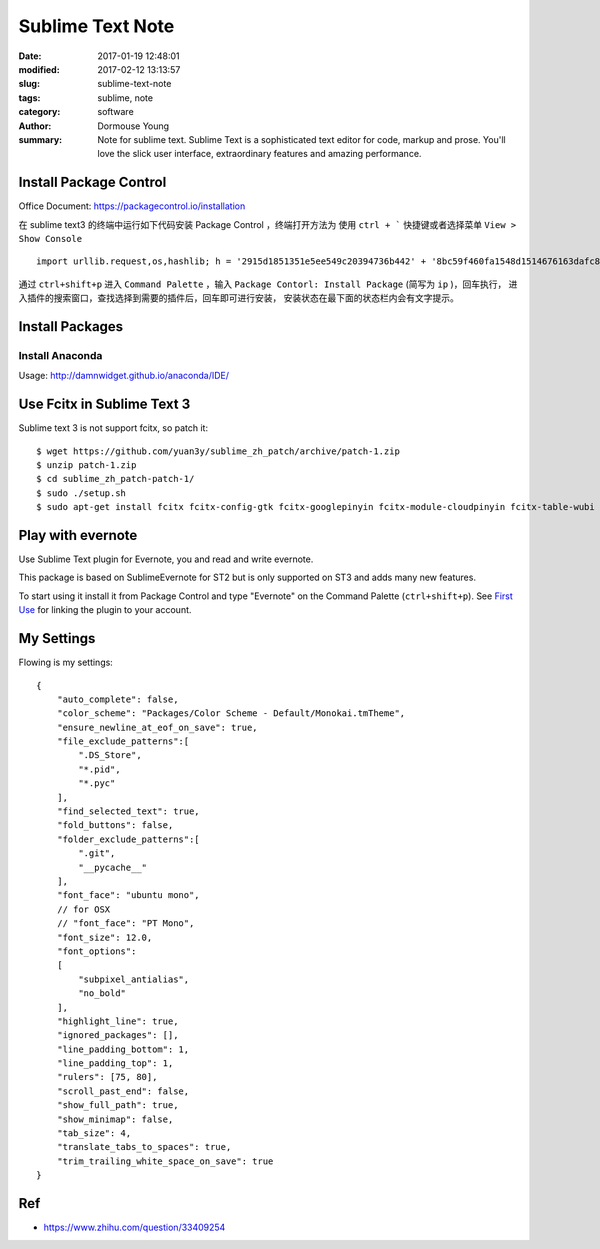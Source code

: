 Sublime Text Note
*****************

:date: 2017-01-19 12:48:01
:modified: 2017-02-12 13:13:57
:slug: sublime-text-note
:tags: sublime, note
:category: software
:author: Dormouse Young
:summary: Note for sublime text.
          Sublime Text is a sophisticated text editor for code, markup and prose.
          You'll love the slick user interface, extraordinary features and amazing
          performance.


Install Package Control
=======================

Office Document: https://packagecontrol.io/installation

在 sublime text3 的终端中运行如下代码安装 Package Control ，终端打开方法为
使用 ``ctrl + ``` 快捷键或者选择菜单 ``View > Show Console`` ::

    import urllib.request,os,hashlib; h = '2915d1851351e5ee549c20394736b442' + '8bc59f460fa1548d1514676163dafc88'; pf = 'Package Control.sublime-package'; ipp = sublime.installed_packages_path(); urllib.request.install_opener( urllib.request.build_opener( urllib.request.ProxyHandler()) ); by = urllib.request.urlopen( 'http://packagecontrol.io/' + pf.replace(' ', '%20')).read(); dh = hashlib.sha256(by).hexdigest(); print('Error validating download (got %s instead of %s), please try manual install' % (dh, h)) if dh != h else open(os.path.join( ipp, pf), 'wb' ).write(by)

通过 ``ctrl+shift+p`` 进入 ``Command Palette`` ，输入
``Package Contorl: Install Package`` (简写为 ``ip`` )，回车执行，
进入插件的搜索窗口，查找选择到需要的插件后，回车即可进行安装，
安装状态在最下面的状态栏内会有文字提示。


Install Packages
================

Install Anaconda
----------------

Usage: http://damnwidget.github.io/anaconda/IDE/


Use Fcitx in Sublime Text 3
===========================

Sublime text 3 is not support fcitx, so patch it::

    $ wget https://github.com/yuan3y/sublime_zh_patch/archive/patch-1.zip
    $ unzip patch-1.zip
    $ cd sublime_zh_patch-patch-1/
    $ sudo ./setup.sh
    $ sudo apt-get install fcitx fcitx-config-gtk fcitx-googlepinyin fcitx-module-cloudpinyin fcitx-table-wubi


Play with evernote
==================

Use Sublime Text plugin for Evernote, you and read and write evernote.

This package is based on SublimeEvernote for ST2 but is only supported on
ST3 and adds many new features.

To start using it install it from Package Control and type "Evernote" on
the Command Palette (``ctrl+shift+p``).
See `First Use <https://github.com/bordaigorl/sublime-evernote#first-use>`_
for linking the plugin to your account.



My Settings
===========

Flowing is my settings::

    {
        "auto_complete": false,
        "color_scheme": "Packages/Color Scheme - Default/Monokai.tmTheme",
        "ensure_newline_at_eof_on_save": true,
        "file_exclude_patterns":[
            ".DS_Store",
            "*.pid",
            "*.pyc"
        ],
        "find_selected_text": true,
        "fold_buttons": false,
        "folder_exclude_patterns":[
            ".git",
            "__pycache__"
        ],
        "font_face": "ubuntu mono",
        // for OSX
        // "font_face": "PT Mono",
        "font_size": 12.0,
        "font_options":
        [
            "subpixel_antialias",
            "no_bold"
        ],
        "highlight_line": true,
        "ignored_packages": [],
        "line_padding_bottom": 1,
        "line_padding_top": 1,
        "rulers": [75, 80],
        "scroll_past_end": false,
        "show_full_path": true,
        "show_minimap": false,
        "tab_size": 4,
        "translate_tabs_to_spaces": true,
        "trim_trailing_white_space_on_save": true
    }


Ref
===

- https://www.zhihu.com/question/33409254
